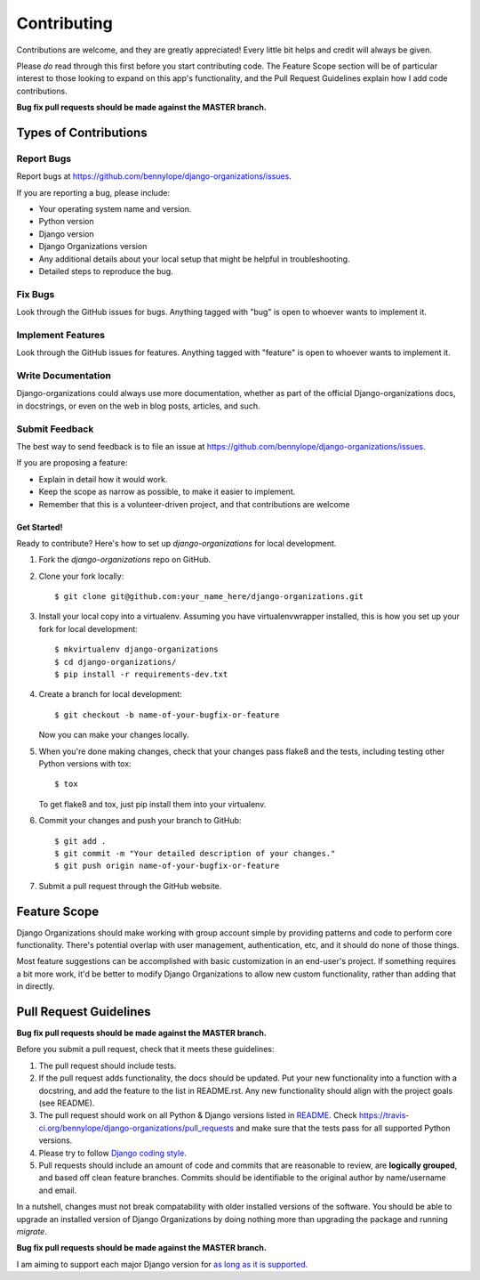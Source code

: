 ============
Contributing
============

Contributions are welcome, and they are greatly appreciated! Every
little bit helps and credit will always be given.

Please *do* read through this first before you start contributing code. The
Feature Scope section will be of particular interest to those looking to expand
on this app's functionality, and the Pull Request Guidelines explain how I add
code contributions.

**Bug fix pull requests should be made against the MASTER branch.**

Types of Contributions
======================

Report Bugs
~~~~~~~~~~~

Report bugs at https://github.com/bennylope/django-organizations/issues.

If you are reporting a bug, please include:

* Your operating system name and version.
* Python version
* Django version
* Django Organizations version
* Any additional details about your local setup that might be helpful in troubleshooting.
* Detailed steps to reproduce the bug.

Fix Bugs
~~~~~~~~

Look through the GitHub issues for bugs. Anything tagged with "bug"
is open to whoever wants to implement it.

Implement Features
~~~~~~~~~~~~~~~~~~

Look through the GitHub issues for features. Anything tagged with "feature"
is open to whoever wants to implement it.

Write Documentation
~~~~~~~~~~~~~~~~~~~

Django-organizations could always use more documentation, whether as part of the
official Django-organizations docs, in docstrings, or even on the web in blog posts,
articles, and such.

Submit Feedback
~~~~~~~~~~~~~~~

The best way to send feedback is to file an issue at https://github.com/bennylope/django-organizations/issues.

If you are proposing a feature:

* Explain in detail how it would work.
* Keep the scope as narrow as possible, to make it easier to implement.
* Remember that this is a volunteer-driven project, and that contributions
  are welcome

Get Started!
------------

Ready to contribute? Here's how to set up `django-organizations` for local development.

1. Fork the `django-organizations` repo on GitHub.
2. Clone your fork locally::

    $ git clone git@github.com:your_name_here/django-organizations.git

3. Install your local copy into a virtualenv. Assuming you have virtualenvwrapper installed, this is how you set up your fork for local development::

    $ mkvirtualenv django-organizations
    $ cd django-organizations/
    $ pip install -r requirements-dev.txt

4. Create a branch for local development::

    $ git checkout -b name-of-your-bugfix-or-feature

   Now you can make your changes locally.

5. When you're done making changes, check that your changes pass flake8 and the tests, including testing other Python versions with tox::

    $ tox

   To get flake8 and tox, just pip install them into your virtualenv.

6. Commit your changes and push your branch to GitHub::

    $ git add .
    $ git commit -m "Your detailed description of your changes."
    $ git push origin name-of-your-bugfix-or-feature

7. Submit a pull request through the GitHub website.

Feature Scope
=============

Django Organizations should make working with group account simple by providing
patterns and code to perform core functionality. There's potential overlap with
user management, authentication, etc, and it should do none of those things.

Most feature suggestions can be accomplished with basic customization in an
end-user's project. If something requires a bit more work, it'd be better to
modify Django Organizations to allow new custom functionality, rather than
adding that in directly.

Pull Request Guidelines
=======================

**Bug fix pull requests should be made against the MASTER branch.**

Before you submit a pull request, check that it meets these guidelines:

1. The pull request should include tests.
2. If the pull request adds functionality, the docs should be updated. Put
   your new functionality into a function with a docstring, and add the
   feature to the list in README.rst. Any new functionality should align with
   the project goals (see README).
3. The pull request should work on all Python & Django versions listed in `README
   <https://github.com/bennylope/django-organizations/blob/dev/README.rst#targets--testing>`_.
   Check https://travis-ci.org/bennylope/django-organizations/pull_requests
   and make sure that the tests pass for all supported Python versions.
4. Please try to follow `Django coding style
   <https://docs.djangoproject.com/en/stable/internals/contributing/writing-code/coding-style/>`_.
5. Pull requests should include an amount of code and commits that are
   reasonable to review, are **logically grouped**, and based off clean feature
   branches. Commits should be identifiable to the original author by
   name/username and email.

In a nutshell, changes must not break compatability with older installed
versions of the software. You should be able to upgrade an installed version of
Django Organizations by doing nothing more than upgrading the package and
running `migrate`.

**Bug fix pull requests should be made against the MASTER branch.**

I am aiming to support each major Django version for `as long as it is
supported
<https://docs.djangoproject.com/en/dev/internals/release-process/#lts-releases>`_.
